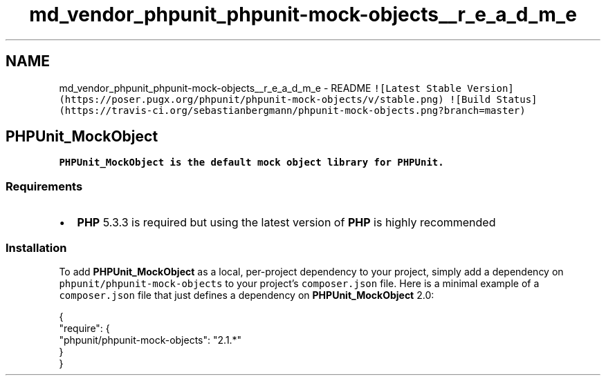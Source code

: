 .TH "md_vendor_phpunit_phpunit-mock-objects__r_e_a_d_m_e" 3 "Tue Apr 14 2015" "Version 1.0" "VirtualSCADA" \" -*- nroff -*-
.ad l
.nh
.SH NAME
md_vendor_phpunit_phpunit-mock-objects__r_e_a_d_m_e \- README 
\fC![Latest Stable Version](https://poser\&.pugx\&.org/phpunit/phpunit-mock-objects/v/stable\&.png)\fP \fC![Build Status](https://travis-ci\&.org/sebastianbergmann/phpunit-mock-objects\&.png?branch=master)\fP
.PP
.SH "\fBPHPUnit_MockObject\fP"
.PP
.PP
\fB\fBPHPUnit_MockObject\fP\fP is the default mock object library for \fBPHPUnit\fP\&.
.PP
.SS "Requirements"
.PP
.IP "\(bu" 2
\fBPHP\fP 5\&.3\&.3 is required but using the latest version of \fBPHP\fP is highly recommended
.PP
.PP
.SS "Installation"
.PP
To add \fBPHPUnit_MockObject\fP as a local, per-project dependency to your project, simply add a dependency on \fCphpunit/phpunit-mock-objects\fP to your project's \fCcomposer\&.json\fP file\&. Here is a minimal example of a \fCcomposer\&.json\fP file that just defines a dependency on \fBPHPUnit_MockObject\fP 2\&.0: 
.PP
.nf
{
    "require": {
        "phpunit/phpunit-mock-objects": "2.1.*"
    }
}
.fi
.PP
 
